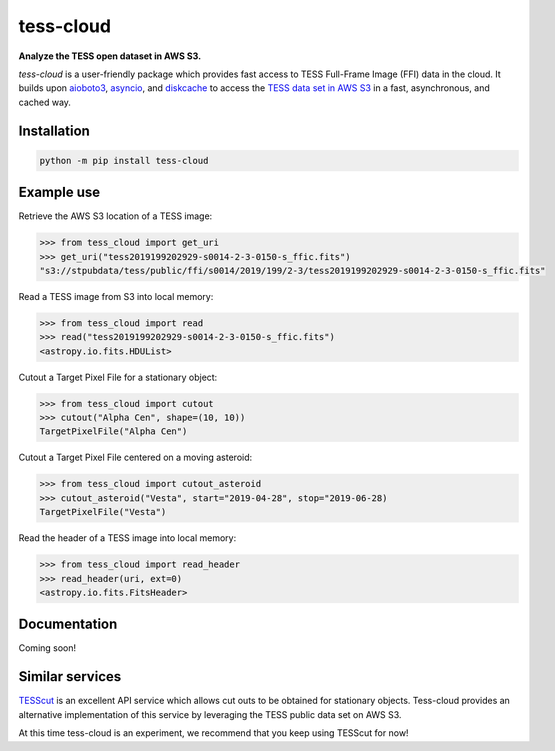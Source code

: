 tess-cloud
==========

**Analyze the TESS open dataset in AWS S3.**

|pypi|

.. |pypi| image:: https://img.shields.io/pypi/v/tess-cloud
                :target: https://pypi.python.org/pypi/tess-cloud


`tess-cloud` is a user-friendly package which provides fast access to TESS Full-Frame Image (FFI) data in the cloud.
It builds upon `aioboto3 <https://pypi.org/project/aioboto3/>`_,
`asyncio <https://docs.python.org/3/library/asyncio.html>`_,
and `diskcache <https://pypi.org/project/diskcache/>`_
to access the `TESS data set in AWS S3 <https://registry.opendata.aws/tess/>`_
in a fast, asynchronous, and cached way.

Installation
------------

.. code-block:: bash

    python -m pip install tess-cloud

Example use
-----------

Retrieve the AWS S3 location of a TESS image:

.. code-block:: python

    >>> from tess_cloud import get_uri
    >>> get_uri("tess2019199202929-s0014-2-3-0150-s_ffic.fits")
    "s3://stpubdata/tess/public/ffi/s0014/2019/199/2-3/tess2019199202929-s0014-2-3-0150-s_ffic.fits"


Read a TESS image from S3 into local memory:

.. code-block:: python

    >>> from tess_cloud import read
    >>> read("tess2019199202929-s0014-2-3-0150-s_ffic.fits")
    <astropy.io.fits.HDUList>


Cutout a Target Pixel File for a stationary object:

.. code-block:: python

    >>> from tess_cloud import cutout
    >>> cutout("Alpha Cen", shape=(10, 10))
    TargetPixelFile("Alpha Cen")


Cutout a Target Pixel File centered on a moving asteroid:

.. code-block:: python

    >>> from tess_cloud import cutout_asteroid
    >>> cutout_asteroid("Vesta", start="2019-04-28", stop="2019-06-28)
    TargetPixelFile("Vesta")


Read the header of a TESS image into local memory:

.. code-block:: python

    >>> from tess_cloud import read_header
    >>> read_header(uri, ext=0)
    <astropy.io.fits.FitsHeader>


Documentation
-------------

Coming soon!


Similar services
----------------

`TESScut <https://mast.stsci.edu/tesscut/>`_ is an excellent API service which allows cut outs
to be obtained for stationary objects.  Tess-cloud provides an alternative implementation of this
service by leveraging the TESS public data set on AWS S3.

At this time tess-cloud is an experiment, we recommend that you keep using TESScut for now!
